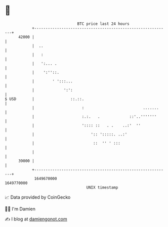 * 👋

#+begin_example
                                   BTC price last 24 hours                    
               +------------------------------------------------------------+ 
         42000 |                                                            | 
               |  ..                                                        | 
               |   :                                                        | 
               |   ':... .                                                  | 
               |    ':''::.                                                 | 
               |        ' ':::...                                           | 
               |             ':':                                           | 
   $ USD       |                ::.::.                                      | 
               |                     :                          .......     | 
               |                     :.:.   .             ::'..'''''''      | 
               |                     ':::: ::   . .    ..:'  ''             | 
               |                         ':: ':::::. ..:'                   | 
               |                          ::  '' ' :::                      | 
               |                                                            | 
         39000 |                                                            | 
               +------------------------------------------------------------+ 
                1649670000                                        1649770000  
                                       UNIX timestamp                         
#+end_example
📈 Data provided by CoinGecko

🧑‍💻 I'm Damien

✍️ I blog at [[https://www.damiengonot.com][damiengonot.com]]
